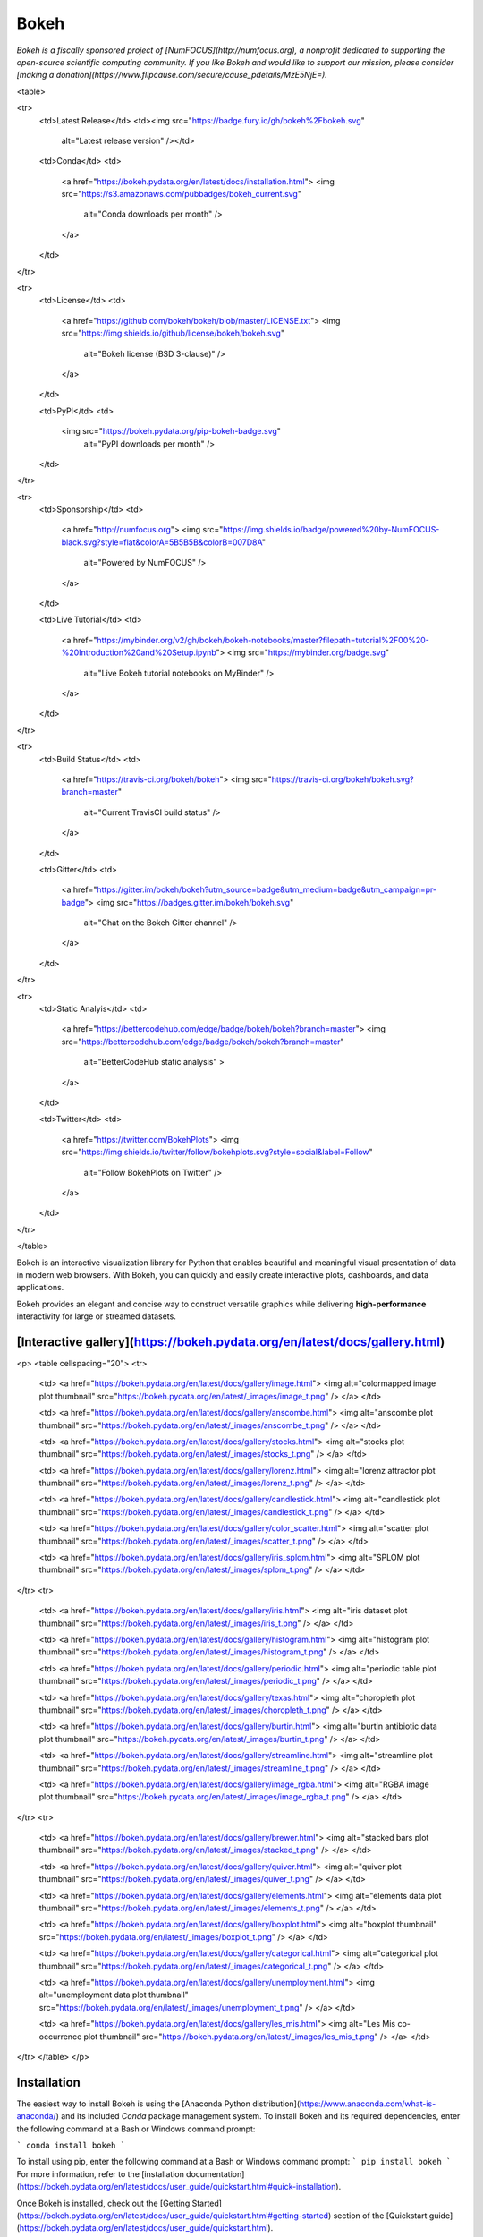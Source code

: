 Bokeh
=====

*Bokeh is a fiscally sponsored project of [NumFOCUS](http://numfocus.org), a nonprofit dedicated to supporting the open-source scientific computing community. If you like Bokeh and would like to support our mission, please consider [making a donation](https://www.flipcause.com/secure/cause_pdetails/MzE5NjE=).*

<table>

<tr>
  <td>Latest Release</td>
  <td><img src="https://badge.fury.io/gh/bokeh%2Fbokeh.svg"
           alt="Latest release version" /></td>

  <td>Conda</td>
  <td>
    <a href="https://bokeh.pydata.org/en/latest/docs/installation.html">
    <img src="https://s3.amazonaws.com/pubbadges/bokeh_current.svg"
         alt="Conda downloads per month" />
    </a>
  </td>
</tr>

<tr>
  <td>License</td>
  <td>
    <a href="https://github.com/bokeh/bokeh/blob/master/LICENSE.txt">
    <img src="https://img.shields.io/github/license/bokeh/bokeh.svg"
         alt="Bokeh license (BSD 3-clause)" />
    </a>
  </td>

  <td>PyPI</td>
  <td>
    <img src="https://bokeh.pydata.org/pip-bokeh-badge.svg"
         alt="PyPI downloads per month" />
  </td>
</tr>

<tr>
  <td>Sponsorship</td>
  <td>
    <a href="http://numfocus.org">
    <img src="https://img.shields.io/badge/powered%20by-NumFOCUS-black.svg?style=flat&colorA=5B5B5B&colorB=007D8A"
         alt="Powered by NumFOCUS" />
    </a>
  </td>

  <td>Live Tutorial</td>
  <td>
    <a href="https://mybinder.org/v2/gh/bokeh/bokeh-notebooks/master?filepath=tutorial%2F00%20-%20Introduction%20and%20Setup.ipynb">
    <img src="https://mybinder.org/badge.svg"
         alt="Live Bokeh tutorial notebooks on MyBinder" />
    </a>
  </td>
</tr>

<tr>
  <td>Build Status</td>
  <td>
    <a href="https://travis-ci.org/bokeh/bokeh">
    <img src="https://travis-ci.org/bokeh/bokeh.svg?branch=master"
         alt="Current TravisCI build status" />
    </a>
  </td>

  <td>Gitter</td>
  <td>
    <a href="https://gitter.im/bokeh/bokeh?utm_source=badge&utm_medium=badge&utm_campaign=pr-badge">
    <img src="https://badges.gitter.im/bokeh/bokeh.svg"
         alt="Chat on the Bokeh Gitter channel" />
    </a>
  </td>
</tr>

<tr>
  <td>Static Analyis</td>
  <td>
    <a href="https://bettercodehub.com/edge/badge/bokeh/bokeh?branch=master">
    <img src="https://bettercodehub.com/edge/badge/bokeh/bokeh?branch=master"
         alt="BetterCodeHub static analysis" >
    </a>
  </td>

  <td>Twitter</td>
  <td>
    <a href="https://twitter.com/BokehPlots">
    <img src="https://img.shields.io/twitter/follow/bokehplots.svg?style=social&label=Follow"
         alt="Follow BokehPlots on Twitter" />
    </a>
  </td>
</tr>

</table>

Bokeh is an interactive visualization library for Python that enables beautiful
and meaningful visual presentation of data in modern web browsers. With Bokeh,
you can quickly and easily create interactive plots, dashboards, and data
applications.

Bokeh provides an elegant and concise way to construct versatile graphics while
delivering **high-performance** interactivity for large or streamed datasets.

[Interactive gallery](https://bokeh.pydata.org/en/latest/docs/gallery.html)
---------------------------------------------------------------------------

<p>
<table cellspacing="20">
<tr>

  <td>
  <a href="https://bokeh.pydata.org/en/latest/docs/gallery/image.html">
  <img alt="colormapped image plot thumbnail" src="https://bokeh.pydata.org/en/latest/_images/image_t.png" />
  </a>
  </td>

  <td>
  <a href="https://bokeh.pydata.org/en/latest/docs/gallery/anscombe.html">
  <img alt="anscombe plot thumbnail" src="https://bokeh.pydata.org/en/latest/_images/anscombe_t.png" />
  </a>
  </td>

  <td>
  <a href="https://bokeh.pydata.org/en/latest/docs/gallery/stocks.html">
  <img alt="stocks plot thumbnail" src="https://bokeh.pydata.org/en/latest/_images/stocks_t.png" />
  </a>
  </td>

  <td>
  <a href="https://bokeh.pydata.org/en/latest/docs/gallery/lorenz.html">
  <img alt="lorenz attractor plot thumbnail" src="https://bokeh.pydata.org/en/latest/_images/lorenz_t.png" />
  </a>
  </td>

  <td>
  <a href="https://bokeh.pydata.org/en/latest/docs/gallery/candlestick.html">
  <img alt="candlestick plot thumbnail" src="https://bokeh.pydata.org/en/latest/_images/candlestick_t.png" />
  </a>
  </td>

  <td>
  <a href="https://bokeh.pydata.org/en/latest/docs/gallery/color_scatter.html">
  <img alt="scatter plot thumbnail" src="https://bokeh.pydata.org/en/latest/_images/scatter_t.png" />
  </a>
  </td>

  <td>
  <a href="https://bokeh.pydata.org/en/latest/docs/gallery/iris_splom.html">
  <img alt="SPLOM plot thumbnail" src="https://bokeh.pydata.org/en/latest/_images/splom_t.png" />
  </a>
  </td>

</tr>
<tr>

  <td>
  <a href="https://bokeh.pydata.org/en/latest/docs/gallery/iris.html">
  <img alt="iris dataset plot thumbnail" src="https://bokeh.pydata.org/en/latest/_images/iris_t.png" />
  </a>
  </td>

  <td>
  <a href="https://bokeh.pydata.org/en/latest/docs/gallery/histogram.html">
  <img alt="histogram plot thumbnail" src="https://bokeh.pydata.org/en/latest/_images/histogram_t.png" />
  </a>
  </td>

  <td>
  <a href="https://bokeh.pydata.org/en/latest/docs/gallery/periodic.html">
  <img alt="periodic table plot thumbnail" src="https://bokeh.pydata.org/en/latest/_images/periodic_t.png" />
  </a>
  </td>

  <td>
  <a href="https://bokeh.pydata.org/en/latest/docs/gallery/texas.html">
  <img alt="choropleth plot thumbnail" src="https://bokeh.pydata.org/en/latest/_images/choropleth_t.png" />
  </a>
  </td>

  <td>
  <a href="https://bokeh.pydata.org/en/latest/docs/gallery/burtin.html">
  <img alt="burtin antibiotic data plot thumbnail" src="https://bokeh.pydata.org/en/latest/_images/burtin_t.png" />
  </a>
  </td>

  <td>
  <a href="https://bokeh.pydata.org/en/latest/docs/gallery/streamline.html">
  <img alt="streamline plot thumbnail" src="https://bokeh.pydata.org/en/latest/_images/streamline_t.png" />
  </a>
  </td>

  <td>
  <a href="https://bokeh.pydata.org/en/latest/docs/gallery/image_rgba.html">
  <img alt="RGBA image plot thumbnail" src="https://bokeh.pydata.org/en/latest/_images/image_rgba_t.png" />
  </a>
  </td>

</tr>
<tr>

  <td>
  <a href="https://bokeh.pydata.org/en/latest/docs/gallery/brewer.html">
  <img alt="stacked bars plot thumbnail" src="https://bokeh.pydata.org/en/latest/_images/stacked_t.png" />
  </a>
  </td>

  <td>
  <a href="https://bokeh.pydata.org/en/latest/docs/gallery/quiver.html">
  <img alt="quiver plot thumbnail" src="https://bokeh.pydata.org/en/latest/_images/quiver_t.png" />
  </a>
  </td>

  <td>
  <a href="https://bokeh.pydata.org/en/latest/docs/gallery/elements.html">
  <img alt="elements data plot thumbnail" src="https://bokeh.pydata.org/en/latest/_images/elements_t.png" />
  </a>
  </td>

  <td>
  <a href="https://bokeh.pydata.org/en/latest/docs/gallery/boxplot.html">
  <img alt="boxplot thumbnail" src="https://bokeh.pydata.org/en/latest/_images/boxplot_t.png" />
  </a>
  </td>

  <td>
  <a href="https://bokeh.pydata.org/en/latest/docs/gallery/categorical.html">
  <img alt="categorical plot thumbnail" src="https://bokeh.pydata.org/en/latest/_images/categorical_t.png" />
  </a>
  </td>

  <td>
  <a href="https://bokeh.pydata.org/en/latest/docs/gallery/unemployment.html">
  <img alt="unemployment data plot thumbnail" src="https://bokeh.pydata.org/en/latest/_images/unemployment_t.png" />
  </a>
  </td>

  <td>
  <a href="https://bokeh.pydata.org/en/latest/docs/gallery/les_mis.html">
  <img alt="Les Mis co-occurrence plot thumbnail" src="https://bokeh.pydata.org/en/latest/_images/les_mis_t.png" />
  </a>
  </td>

</tr>
</table>
</p>

Installation
------------
The easiest way to install Bokeh is using the [Anaconda Python distribution](https://www.anaconda.com/what-is-anaconda/) and its included *Conda* package management system. To install Bokeh and its required dependencies, enter the following command at a Bash or Windows command prompt:

```
conda install bokeh
```

To install using pip, enter the following command at a Bash or Windows command prompt:
```
pip install bokeh
```
For more information, refer to the [installation documentation](https://bokeh.pydata.org/en/latest/docs/user_guide/quickstart.html#quick-installation).

Once Bokeh is installed, check out the [Getting Started](https://bokeh.pydata.org/en/latest/docs/user_guide/quickstart.html#getting-started) section of the [Quickstart guide](https://bokeh.pydata.org/en/latest/docs/user_guide/quickstart.html).

Documentation
-------------
Visit the [Bokeh site](https://bokeh.pydata.org/en/latest) for information and full documentation, or [launch the Bokeh tutorial](https://mybinder.org/v2/gh/bokeh/bokeh-notebooks/master?filepath=tutorial%2F00%20-%20Introduction%20and%20Setup.ipynb) to learn about Bokeh in live Jupyter Notebooks.

Contribute to Bokeh
-------------------
If you would like to contribute to Bokeh, please review the [Developer Guide](https://bokeh.pydata.org/en/latest/docs/dev_guide.html).

Follow us
---------
Follow us on Twitter [@bokehplots](https://twitter.com/BokehPlots) and on [YouTube](https://www.youtube.com/channel/UCK0rSk29mmg4UT4bIOvPYhw).

<p align="center">
  <a href="https://www.numfocus.org/">
  <img src="https://github.com/bokeh/bokeh/blob/master/sphinx/source/_images/NumFocus_2C_CMYK.svg"
       alt="NumFocus Logo" width="400"/>
  </a>
</p>


